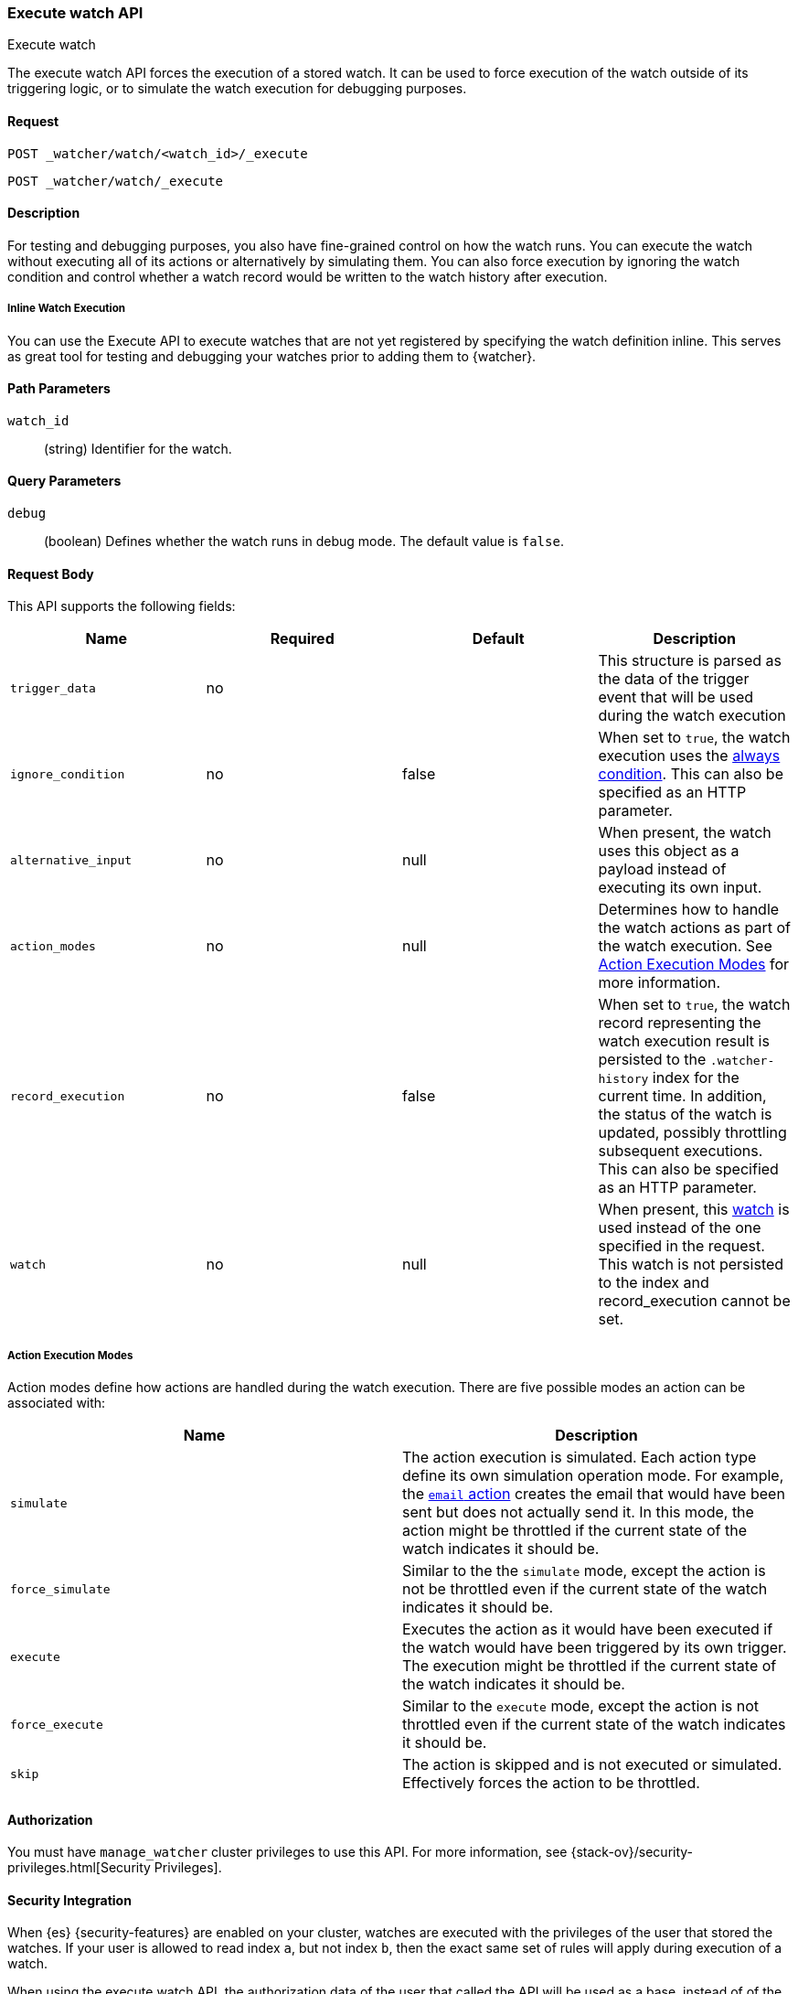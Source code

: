 [role="xpack"]
[[watcher-api-execute-watch]]
=== Execute watch API
++++
<titleabbrev>Execute watch</titleabbrev>
++++

The execute watch API forces the execution of a stored watch. It can be used to
force execution of the watch outside of its triggering logic, or to simulate the
watch execution for debugging purposes.

[float]
==== Request

`POST _watcher/watch/<watch_id>/_execute` +

`POST _watcher/watch/_execute`

[float]
==== Description

For testing and debugging purposes, you also have fine-grained control on how
the watch runs. You can execute the watch without executing all of its actions
or alternatively by simulating them. You can also force execution by ignoring
the watch condition and control whether a watch record would be written to the
watch history after execution.

[float]
[[watcher-api-execute-inline-watch]]
===== Inline Watch Execution

You can use the Execute API to execute watches that are not yet registered by
specifying the watch definition inline. This serves as great tool for testing
and debugging your watches prior to adding them to {watcher}.

[float]
==== Path Parameters

`watch_id`::
  (string) Identifier for the watch.

[float]
==== Query Parameters

`debug`::
  (boolean) Defines whether the watch runs in debug mode. The default value is
  `false`.

[float]
==== Request Body

This API supports the following fields:

[cols=",^,^,", options="header"]
|======
| Name                | Required | Default  | Description

| `trigger_data`      | no       |          | This structure is parsed as the data of the trigger event
                                              that will be used during the watch execution

| `ignore_condition`  | no       | false    | When set to `true`, the watch execution uses the
                                              <<condition-always,always condition>>.
                                              This can also be specified as an HTTP parameter.

| `alternative_input` | no       | null     | When present, the watch uses this object as a payload
                                              instead of executing its own input.

| `action_modes`      | no       | null     | Determines how to handle the watch actions as part of the
                                              watch execution. See <<watcher-api-execute-watch-action-mode>>
                                              for more information.

| `record_execution`  | no       | false    | When set to `true`, the watch record representing the watch
                                              execution result is persisted to the `.watcher-history`
                                              index for the current time. In addition, the status of the
                                              watch is updated, possibly throttling subsequent executions.
                                              This can also be specified as an HTTP parameter.

| `watch`             | no       | null     | When present, this <<watch-definition,watch>> is used
                                              instead of the one specified in the request. This watch is
                                              not persisted to the index and record_execution cannot be set.
|======

[float]
[[watcher-api-execute-watch-action-mode]]
===== Action Execution Modes

Action modes define how actions are handled during the watch execution. There
are five possible modes an action can be associated with:

[options="header"]
|======
| Name              | Description

| `simulate`        | The action execution is simulated. Each action type
                      define its own simulation operation mode. For example, the
                      <<actions-email,`email` action>> creates
                      the email that would have been sent but does not actually
                      send it. In this mode, the action might be throttled if the
                      current state of the watch indicates it should be.

| `force_simulate`  | Similar to the the `simulate` mode, except the action is
                      not be throttled even if the current state of the watch
                      indicates it should be.

| `execute`         | Executes the action as it would have been executed if the
                      watch would have been triggered by its own trigger. The
                      execution might be throttled if the current state of the
                      watch indicates it should be.

| `force_execute`   | Similar to the `execute` mode, except the action is not
                      throttled even if the current state of the watch indicates
                      it should be.

| `skip`            | The action is skipped and is not executed or simulated.
                      Effectively forces the action to be throttled.
|======

[float]
==== Authorization
You must have `manage_watcher` cluster privileges to use this API. For more
information, see {stack-ov}/security-privileges.html[Security Privileges].

[float]
==== Security Integration

When {es} {security-features} are enabled on your cluster, watches
are executed with the privileges of the user that stored the watches. If your
user is allowed to read index `a`, but not index `b`, then the exact same set of
rules will apply during execution of a watch.

When using the execute watch API, the authorization data of the user that
called the API will be used as a base, instead of of the information who stored
the watch.

[float]
==== Examples

The following example executes the `my_watch` watch:

[source,js]
--------------------------------------------------
POST _watcher/watch/my_watch/_execute
--------------------------------------------------
// CONSOLE
// TEST[setup:my_active_watch]

The following example shows a comprehensive example of executing the `my-watch` watch:

[source,js]
--------------------------------------------------
POST _watcher/watch/my_watch/_execute
{
  "trigger_data" : { <1>
     "triggered_time" : "now",
     "scheduled_time" : "now"
  },
  "alternative_input" : { <2>
    "foo" : "bar"
  },
  "ignore_condition" : true, <3>
  "action_modes" : {
    "my-action" : "force_simulate" <4>
  },
  "record_execution" : true <5>
}
--------------------------------------------------
// CONSOLE
// TEST[setup:my_active_watch]
<1> The triggered and schedule times are provided.
<2> The input as defined by the watch is ignored and instead the provided input
    is used as the execution payload.
<3> The condition as defined by the watch is ignored and is assumed to
    evaluate to `true`.
<4> Forces the simulation of `my-action`. Forcing the simulation means that
    throttling is ignored and the watch is simulated by {watcher} instead of
    being executed normally.
<5> The execution of the watch creates a watch record in the watch history,
    and the throttling state of the watch is potentially updated accordingly.

This is an example of the output:

[source,js]
--------------------------------------------------
{
  "_id": "my_watch_0-2015-06-02T23:17:55.124Z", <1>
  "watch_record": { <2>
    "watch_id": "my_watch",
    "node": "my_node",
    "messages": [],
    "trigger_event": {
      "type": "manual",
      "triggered_time": "2015-06-02T23:17:55.124Z",
      "manual": {
        "schedule": {
          "scheduled_time": "2015-06-02T23:17:55.124Z"
        }
      }
    },
    "state": "executed",
    "status": {
      "version": 1,
      "execution_state": "executed",
      "state": {
        "active": true,
        "timestamp": "2015-06-02T23:17:55.111Z"
      },
      "last_checked": "2015-06-02T23:17:55.124Z",
      "last_met_condition": "2015-06-02T23:17:55.124Z",
      "actions": {
        "test_index": {
          "ack": {
            "timestamp": "2015-06-02T23:17:55.124Z",
            "state": "ackable"
          },
          "last_execution": {
            "timestamp": "2015-06-02T23:17:55.124Z",
            "successful": true
          },
          "last_successful_execution": {
            "timestamp": "2015-06-02T23:17:55.124Z",
            "successful": true
          }
        }
      }
    },
    "input": {
      "simple": {
        "payload": {
          "send": "yes"
        }
      }
    },
    "condition": {
      "always": {}
    },
    "result": { <3>
      "execution_time": "2015-06-02T23:17:55.124Z",
      "execution_duration": 12608,
      "input": {
        "type": "simple",
        "payload": {
          "foo": "bar"
        },
        "status": "success"
      },
      "condition": {
        "type": "always",
        "met": true,
        "status": "success"
      },
      "actions": [
        {
          "id": "test_index",
          "index": {
            "response": {
              "index": "test",
              "type": "_doc",
              "version": 1,
              "created": true,
              "result": "created",
              "id": "AVSHKzPa9zx62AzUzFXY"
            }
          },
          "status": "success",
          "type": "index"
        }
      ]
    },
    "user": "test_admin" <4>
  }
}
--------------------------------------------------
// TESTRESPONSE[s/my_watch_0-2015-06-02T23:17:55.124Z/$body._id/]
// TESTRESPONSE[s/"triggered_time": "2015-06-02T23:17:55.124Z"/"triggered_time": "$body.watch_record.trigger_event.triggered_time"/]
// TESTRESPONSE[s/"scheduled_time": "2015-06-02T23:17:55.124Z"/"scheduled_time": "$body.watch_record.trigger_event.manual.schedule.scheduled_time"/]
// TESTRESPONSE[s/"execution_time": "2015-06-02T23:17:55.124Z"/"execution_time": "$body.watch_record.result.execution_time"/]
// TESTRESPONSE[s/"timestamp": "2015-06-02T23:17:55.111Z"/"timestamp": "$body.watch_record.status.state.timestamp"/]
// TESTRESPONSE[s/"timestamp": "2015-06-02T23:17:55.124Z"/"timestamp": "$body.watch_record.status.actions.test_index.ack.timestamp"/]
// TESTRESPONSE[s/"last_checked": "2015-06-02T23:17:55.124Z"/"last_checked": "$body.watch_record.status.last_checked"/]
// TESTRESPONSE[s/"last_met_condition": "2015-06-02T23:17:55.124Z"/"last_met_condition": "$body.watch_record.status.last_met_condition"/]
// TESTRESPONSE[s/"execution_duration": 12608/"execution_duration": "$body.watch_record.result.execution_duration"/]
// TESTRESPONSE[s/"id": "AVSHKzPa9zx62AzUzFXY"/"id": "$body.watch_record.result.actions.0.index.response.id"/]
// TESTRESPONSE[s/"node": "my_node"/"node": "$body.watch_record.node"/]
<1> The id of the watch record as it would be stored in the `.watcher-history` index.
<2> The watch record document as it would be stored in the `.watcher-history` index.
<3> The watch execution results.
<4> The user used to execute the watch.

You can set a different execution mode for every action by associating the mode
name with the action id:

[source,js]
--------------------------------------------------
POST _watcher/watch/my_watch/_execute
{
  "action_modes" : {
    "action1" : "force_simulate",
    "action2" : "skip"
  }
}
--------------------------------------------------
// CONSOLE
// TEST[setup:my_active_watch]

You can also associate a single execution mode with all the actions in the watch
using `_all` as the action id:

[source,js]
--------------------------------------------------
POST _watcher/watch/my_watch/_execute
{
  "action_modes" : {
    "_all" : "force_execute"
  }
}
--------------------------------------------------
// CONSOLE
// TEST[setup:my_active_watch]

The following example shows how to execute a watch inline:

[source,js]
--------------------------------------------------
POST _watcher/watch/_execute
{
  "watch" : {
    "trigger" : { "schedule" : { "interval" : "10s" } },
    "input" : {
      "search" : {
        "request" : {
          "indices" : [ "logs" ],
          "body" : {
            "query" : {
              "match" : { "message": "error" }
            }
          }
        }
      }
    },
    "condition" : {
      "compare" : { "ctx.payload.hits.total" : { "gt" : 0 }}
    },
    "actions" : {
      "log_error" : {
        "logging" : {
          "text" : "Found {{ctx.payload.hits.total}} errors in the logs"
        }
      }
    }
  }
}
--------------------------------------------------
// CONSOLE

All other settings for this API still apply when inlining a watch. In the
following snippet, while the inline watch defines a `compare` condition,
during the execution this condition will be ignored:

[source,js]
--------------------------------------------------
POST _watcher/watch/_execute
{
  "ignore_condition" : true,
  "watch" : {
    "trigger" : { "schedule" : { "interval" : "10s" } },
    "input" : {
      "search" : {
        "request" : {
          "indices" : [ "logs" ],
          "body" : {
            "query" : {
              "match" : { "message": "error" }
            }
          }
        }
      }
    },
    "condition" : {
      "compare" : { "ctx.payload.hits.total" : { "gt" : 0 }}
    },
    "actions" : {
      "log_error" : {
        "logging" : {
          "text" : "Found {{ctx.payload.hits.total}} errors in the logs"
        }
      }
    }
  }
}
--------------------------------------------------
// CONSOLE
